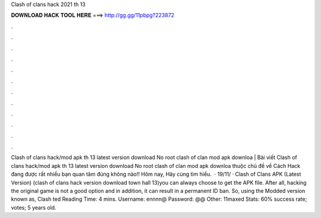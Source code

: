 Clash of clans hack 2021 th 13

𝐃𝐎𝐖𝐍𝐋𝐎𝐀𝐃 𝐇𝐀𝐂𝐊 𝐓𝐎𝐎𝐋 𝐇𝐄𝐑𝐄 ===> http://gg.gg/11pbpg?223872

.

.

.

.

.

.

.

.

.

.

.

.

Clash of clans hack/mod apk th 13 latest version download No root clash of clan mod apk downloa |  Bài viết Clash of clans hack/mod apk th 13 latest version download No root clash of clan mod apk downloa thuộc chủ đề về Cách Hack đang được rất nhiều bạn quan tâm đúng không nào!! Hôm nay, Hãy cùng  tìm hiểu.  · 19/11/ · Clash of Clans APK (Latest Version) (clash of clans hack version download town hall 13)you can always choose to get the APK file. After all, hacking the original game is not a good option and in addition, it can result in a permanent ID ban. So, using the Modded version known as, Clash ted Reading Time: 4 mins. Username: ennnn@ Password: @@ Other: 11maxed Stats: 60% success rate; votes; 5 years old.